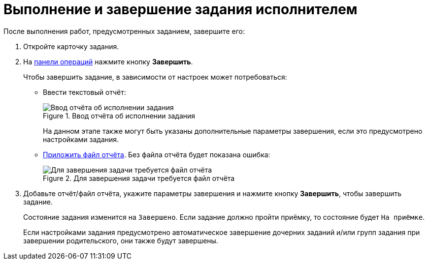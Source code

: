 = Выполнение и завершение задания исполнителем

После выполнения работ, предусмотренных заданием, завершите его:

. Откройте карточку задания.
. На xref:cards-terms.adoc#cards-operations[панели операций] нажмите кнопку *Завершить*.
+
.Чтобы завершить задание, в зависимости от настроек может потребоваться:
* Ввести текстовый отчёт:
+
.Ввод отчёта об исполнении задания
image::complete-task-comment.png[Ввод отчёта об исполнении задания]
+
На данном этапе также могут быть указаны дополнительные параметры завершения, если это предусмотрено настройками задания.
+
* xref:tasks-add-report.adoc[Приложить файл отчёта]. Без файла отчёта будет показана ошибка:
+
.Для завершения задачи требуется файл отчёта
image::complete-task-with-file.png[Для завершения задачи требуется файл отчёта]
+
. Добавьте отчёт/файл отчёта, укажите параметры завершения и нажмите кнопку *Завершить*, чтобы завершить задание.
+
****
Состояние задания изменится на `Завершено`. Если задание должно пройти приёмку, то состояние будет `На приёмке`.

Если настройками задания предусмотрено автоматическое завершение дочерних заданий и/или групп задания при завершении родительского, они также будут завершены.
****
